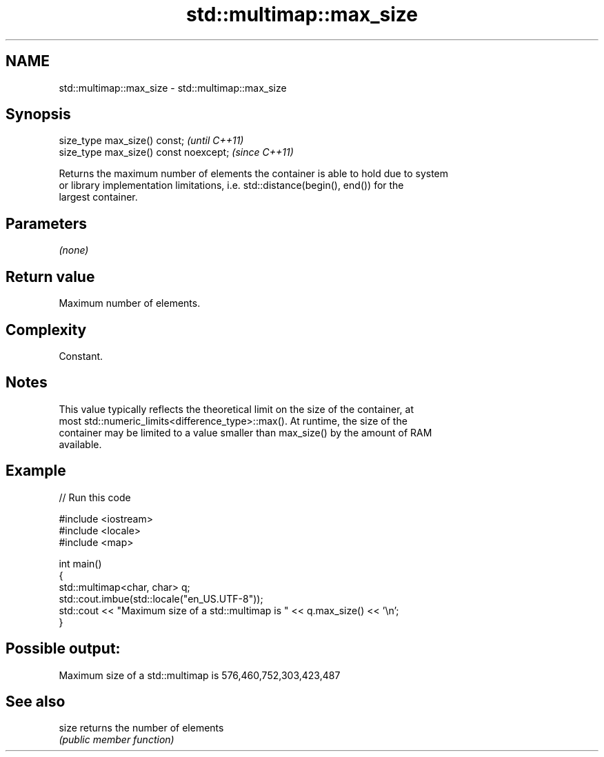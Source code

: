 .TH std::multimap::max_size 3 "2022.07.31" "http://cppreference.com" "C++ Standard Libary"
.SH NAME
std::multimap::max_size \- std::multimap::max_size

.SH Synopsis
   size_type max_size() const;           \fI(until C++11)\fP
   size_type max_size() const noexcept;  \fI(since C++11)\fP

   Returns the maximum number of elements the container is able to hold due to system
   or library implementation limitations, i.e. std::distance(begin(), end()) for the
   largest container.

.SH Parameters

   \fI(none)\fP

.SH Return value

   Maximum number of elements.

.SH Complexity

   Constant.

.SH Notes

   This value typically reflects the theoretical limit on the size of the container, at
   most std::numeric_limits<difference_type>::max(). At runtime, the size of the
   container may be limited to a value smaller than max_size() by the amount of RAM
   available.

.SH Example


// Run this code

 #include <iostream>
 #include <locale>
 #include <map>

 int main()
 {
     std::multimap<char, char> q;
     std::cout.imbue(std::locale("en_US.UTF-8"));
     std::cout << "Maximum size of a std::multimap is " << q.max_size() << '\\n';
 }

.SH Possible output:

 Maximum size of a std::multimap is 576,460,752,303,423,487

.SH See also

   size returns the number of elements
        \fI(public member function)\fP
